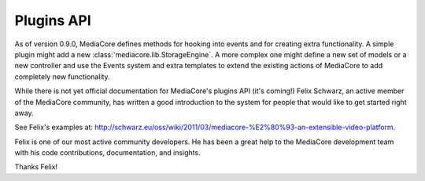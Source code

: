 .. _dev_plugins:

===========
Plugins API
===========

As of version 0.9.0, MediaCore defines methods for hooking into events
and for creating extra functionality. A simple plugin might add a new
:class:`mediacore.lib.StorageEngine`. A more complex one might define a new set
of models or a new controller and use the Events system and extra templates to
extend the existing actions of MediaCore to add completely new functionality.

While there is not yet official documentation for MediaCore's plugins API (it's
coming!) Felix Schwarz, an active member of the MediaCore community, has written
a good introduction to the system for people that would like to get started
right away.

See Felix's examples at:
`<http://schwarz.eu/oss/wiki/2011/03/mediacore-%E2%80%93-an-extensible-video-platform>`_.

Felix is one of our most active community developers. He has been a great help
to the MediaCore development team with his code contributions, documentation,
and insights.

Thanks Felix!
